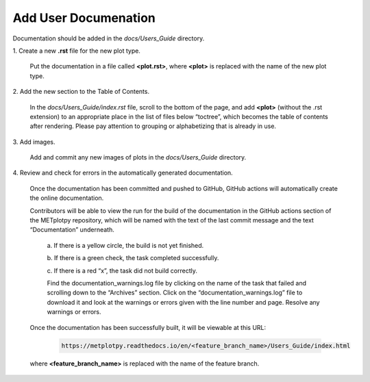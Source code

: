*********************
Add User Documenation
*********************

Documentation should be added in the *docs/Users_Guide* directory.

1.
Create a new **.rst** file for the new plot type.

  Put the documentation in a file called **<plot.rst>**,
  where **<plot>** is replaced with the name of the new plot type.

2.
Add the new section to the Table of Contents.

  In the *docs/Users_Guide/index.rst* file, scroll to the bottom of the page,
  and add **<plot>** (without the .rst extension) to an appropriate place
  in the list of files below “toctree”, which becomes the table of
  contents after rendering. Please pay attention to grouping or
  alphabetizing that is already in use.

3.
Add images.

  Add and commit any new images of plots in the *docs/Users_Guide* directory.


4.
Review and check for errors in the automatically generated documentation.

  Once the documentation has been committed and pushed to GitHub,
  GitHub actions will automatically create the online documentation. 

  Contributors will be able to view the run for the build of the documentation
  in the GitHub actions section of the METplotpy repository, which will
  be named with the text of the last commit message and the
  text “Documentation” underneath.  

    a.
    If there is a yellow circle, the build is not yet finished.

    b.
    If there is a green check, the task completed successfully. 

    c.
    If there is a red “x”, the task did not build correctly.

    Find the documentation_warnings.log file by clicking on the name of
    the task that failed and scrolling down to the “Archives” section.
    Click on the “documentation_warnings.log” file to download it
    and look at the warnings or errors given with the line number and page.
    Resolve any warnings or errors.

  Once the documentation has been successfully built, it will be viewable at this URL:

    .. code-block:: ini

       https://metplotpy.readthedocs.io/en/<feature_branch_name>/Users_Guide/index.html

  where **<feature_branch_name>** is replaced with the name of the
  feature branch.
